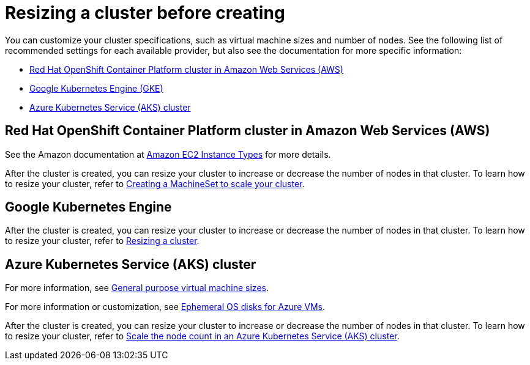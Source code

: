 [#resizing-a-cluster-before-creating]
= Resizing a cluster before creating

You can customize your cluster specifications, such as virtual machine sizes and number of nodes.
See the following list of recommended settings for each available provider, but also see the documentation for more specific information:

* <<red-hat-openshift-container-platform-cluster-in-amazon-web-services-aws,Red Hat OpenShift Container Platform cluster in Amazon Web Services (AWS)>>
* <<google-kubernetes-engine,Google Kubernetes Engine (GKE)>>
* <<azure-kubernetes-service-aks-cluster,Azure Kubernetes Service (AKS) cluster>>

[#red-hat-openshift-container-platform-cluster-in-amazon-web-services-aws]
== Red Hat OpenShift Container Platform cluster in Amazon Web Services (AWS)

See the Amazon documentation at https://aws.amazon.com/ec2/instance-types/[Amazon EC2 Instance Types] for more details.

After the cluster is created, you can resize your cluster to increase or decrease the number of nodes in that cluster.
To learn how to resize your cluster, refer to https://docs.openshift.com/container-platform/4.1/machine_management/creating-machineset.html[Creating a MachineSet to scale your cluster].

[#google-kubernetes-engine]
== Google Kubernetes Engine

After the cluster is created, you can resize your cluster to increase or decrease the number of nodes in that cluster.
To learn how to resize your cluster, refer to https://cloud.google.com/kubernetes-engine/docs/how-to/resizing-a-cluster[Resizing a cluster].

[#azure-kubernetes-service-aks-cluster]
== Azure Kubernetes Service (AKS) cluster

For more information, see https://docs.microsoft.com/en-us/azure/virtual-machines/windows/sizes-general[General purpose virtual machine sizes].

For more information or customization, see https://docs.microsoft.com/en-us/azure/virtual-machines/windows/ephemeral-os-disks[Ephemeral OS disks for Azure VMs].

After the cluster is created, you can resize your cluster to increase or decrease the number of nodes in that cluster.
To learn how to resize your cluster, refer to https://docs.microsoft.com/en-us/azure/aks/scale-cluster[Scale the node count in an Azure Kubernetes Service (AKS) cluster].
